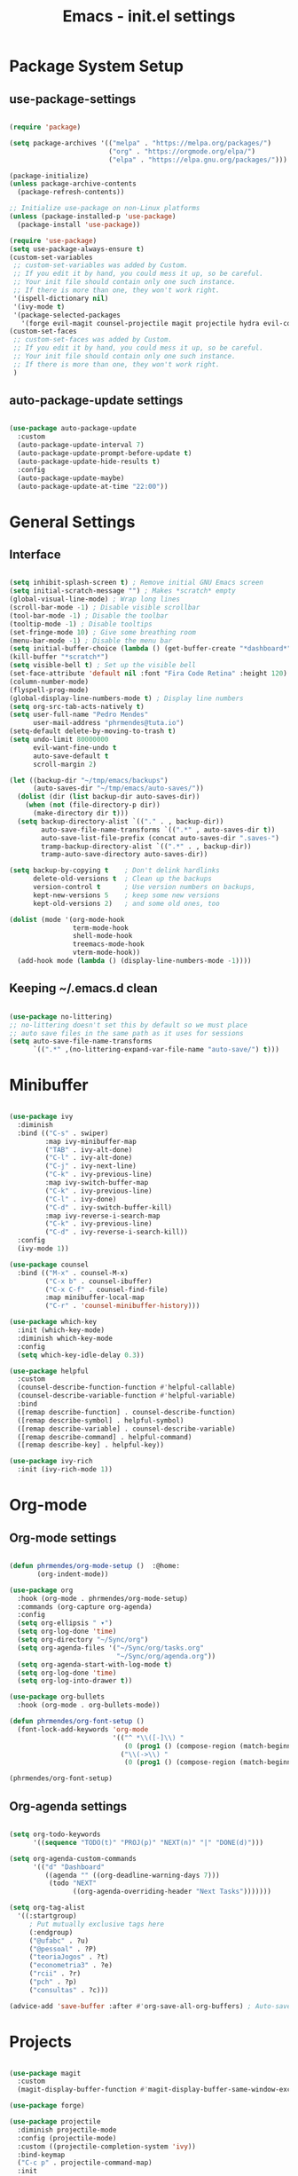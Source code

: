 #+title: Emacs - init.el settings
#+PROPERTY: header-args:emacs-lisp :tangle ./init.el :mkdirp yes

* Package System Setup
** use-package-settings

#+begin_src emacs-lisp

  (require 'package)

  (setq package-archives '(("melpa" . "https://melpa.org/packages/")
                           ("org" . "https://orgmode.org/elpa/")
                           ("elpa" . "https://elpa.gnu.org/packages/")))

  (package-initialize)
  (unless package-archive-contents
    (package-refresh-contents))

  ;; Initialize use-package on non-Linux platforms
  (unless (package-installed-p 'use-package)
    (package-install 'use-package))

  (require 'use-package)
  (setq use-package-always-ensure t)
  (custom-set-variables
   ;; custom-set-variables was added by Custom.
   ;; If you edit it by hand, you could mess it up, so be careful.
   ;; Your init file should contain only one such instance.
   ;; If there is more than one, they won't work right.
   '(ispell-dictionary nil)
   '(ivy-mode t)
   '(package-selected-packages
     '(forge evil-magit counsel-projectile magit projectile hydra evil-collection evil general helpful ivy-rich which-key rainbow-delimiters doom-themes neotree all-the-icons doom-modeline ivy command-log-mode use-package cmake-mode)))
  (custom-set-faces
   ;; custom-set-faces was added by Custom.
   ;; If you edit it by hand, you could mess it up, so be careful.
   ;; Your init file should contain only one such instance.
   ;; If there is more than one, they won't work right.
   )

#+end_src

** auto-package-update settings

#+begin_src emacs-lisp

  (use-package auto-package-update
    :custom
    (auto-package-update-interval 7)
    (auto-package-update-prompt-before-update t)
    (auto-package-update-hide-results t)
    :config
    (auto-package-update-maybe)
    (auto-package-update-at-time "22:00"))

#+end_src

* General Settings
** Interface

#+begin_src emacs-lisp

  (setq inhibit-splash-screen t) ; Remove initial GNU Emacs screen
  (setq initial-scratch-message "") ; Makes *scratch* empty
  (global-visual-line-mode) ; Wrap long lines
  (scroll-bar-mode -1) ; Disable visible scrollbar
  (tool-bar-mode -1) ; Disable the toolbar
  (tooltip-mode -1) ; Disable tooltips
  (set-fringe-mode 10) ; Give some breathing room
  (menu-bar-mode -1) ; Disable the menu bar
  (setq initial-buffer-choice (lambda () (get-buffer-create "*dashboard*")))
  (kill-buffer "*scratch*") 
  (setq visible-bell t) ; Set up the visible bell
  (set-face-attribute 'default nil :font "Fira Code Retina" :height 120) ; Font
  (column-number-mode)
  (flyspell-prog-mode)
  (global-display-line-numbers-mode t) ; Display line numbers
  (setq org-src-tab-acts-natively t)
  (setq user-full-name "Pedro Mendes"
        user-mail-address "phrmendes@tuta.io")
  (setq-default delete-by-moving-to-trash t)
  (setq undo-limit 80000000
        evil-want-fine-undo t
        auto-save-default t
        scroll-margin 2)

  (let ((backup-dir "~/tmp/emacs/backups")
        (auto-saves-dir "~/tmp/emacs/auto-saves/"))
    (dolist (dir (list backup-dir auto-saves-dir))
      (when (not (file-directory-p dir))
        (make-directory dir t)))
    (setq backup-directory-alist `(("." . , backup-dir))
          auto-save-file-name-transforms `((".*" , auto-saves-dir t))
          auto-save-list-file-prefix (concat auto-saves-dir ".saves-")
          tramp-backup-directory-alist `((".*" . , backup-dir))
          tramp-auto-save-directory auto-saves-dir))

  (setq backup-by-copying t    ; Don't delink hardlinks                           
        delete-old-versions t  ; Clean up the backups                             
        version-control t      ; Use version numbers on backups,                  
        kept-new-versions 5    ; keep some new versions                           
        kept-old-versions 2)   ; and some old ones, too 

  (dolist (mode '(org-mode-hook
                  term-mode-hook
                  shell-mode-hook
                  treemacs-mode-hook
                  vterm-mode-hook))
    (add-hook mode (lambda () (display-line-numbers-mode -1))))            

#+end_src

** Keeping ~/.emacs.d clean

#+begin_src emacs-lisp

  (use-package no-littering)
  ;; no-littering doesn't set this by default so we must place
  ;; auto save files in the same path as it uses for sessions
  (setq auto-save-file-name-transforms
        `((".*" ,(no-littering-expand-var-file-name "auto-save/") t)))

#+end_src

* Minibuffer

#+begin_src emacs-lisp

  (use-package ivy
    :diminish
    :bind (("C-s" . swiper)
           :map ivy-minibuffer-map
           ("TAB" . ivy-alt-done)	
           ("C-l" . ivy-alt-done)
           ("C-j" . ivy-next-line)
           ("C-k" . ivy-previous-line)
           :map ivy-switch-buffer-map
           ("C-k" . ivy-previous-line)
           ("C-l" . ivy-done)
           ("C-d" . ivy-switch-buffer-kill)
           :map ivy-reverse-i-search-map
           ("C-k" . ivy-previous-line)
           ("C-d" . ivy-reverse-i-search-kill))
    :config
    (ivy-mode 1))

  (use-package counsel
    :bind (("M-x" . counsel-M-x)
           ("C-x b" . counsel-ibuffer)
           ("C-x C-f" . counsel-find-file)
           :map minibuffer-local-map
           ("C-r" . 'counsel-minibuffer-history)))

  (use-package which-key
    :init (which-key-mode)
    :diminish which-key-mode
    :config
    (setq which-key-idle-delay 0.3))

  (use-package helpful
    :custom
    (counsel-describe-function-function #'helpful-callable)
    (counsel-describe-variable-function #'helpful-variable)
    :bind
    ([remap describe-function] . counsel-describe-function)
    ([remap describe-symbol] . helpful-symbol)
    ([remap describe-variable] . counsel-describe-variable)
    ([remap describe-command] . helpful-command)
    ([remap describe-key] . helpful-key))

  (use-package ivy-rich
    :init (ivy-rich-mode 1))

#+end_src

* Org-mode
** Org-mode settings

#+begin_src emacs-lisp

  (defun phrmendes/org-mode-setup ()  :@home:
         (org-indent-mode))

  (use-package org
    :hook (org-mode . phrmendes/org-mode-setup)
    :commands (org-capture org-agenda)
    :config
    (setq org-ellipsis " ▾")
    (setq org-log-done 'time)
    (setq org-directory "~/Sync/org")
    (setq org-agenda-files '("~/Sync/org/tasks.org"
                             "~/Sync/org/agenda.org"))
    (setq org-agenda-start-with-log-mode t)
    (setq org-log-done 'time)
    (setq org-log-into-drawer t))

  (use-package org-bullets
    :hook (org-mode . org-bullets-mode))

  (defun phrmendes/org-font-setup ()
    (font-lock-add-keywords 'org-mode
                            '(("^ *\\([-]\\) "
                               (0 (prog1 () (compose-region (match-beginning 1) (match-end 1) "•"))))
                              ("\\(->\\) "
                               (0 (prog1 () (compose-region (match-beginning 1) (match-end 1) "→")))))))

  (phrmendes/org-font-setup)
#+end_src

** Org-agenda settings

#+begin_src emacs-lisp

  (setq org-todo-keywords
        '((sequence "TODO(t)" "PROJ(p)" "NEXT(n)" "|" "DONE(d)")))

  (setq org-agenda-custom-commands
        '(("d" "Dashboard"
           ((agenda "" ((org-deadline-warning-days 7)))
            (todo "NEXT"
                  ((org-agenda-overriding-header "Next Tasks")))))))

  (setq org-tag-alist
    '((:startgroup)
       ; Put mutually exclusive tags here
       (:endgroup)
       ("@ufabc" . ?u)
       ("@pessoal" . ?P)
       ("teoriaJogos" . ?t)
       ("econometria3" . ?e)
       ("rcii" . ?r)
       ("pch" . ?p)
       ("consultas" . ?c)))

  (advice-add 'save-buffer :after #'org-save-all-org-buffers) ; Auto-save buffers
#+end_src

* Projects

#+begin_src emacs-lisp

  (use-package magit
    :custom
    (magit-display-buffer-function #'magit-display-buffer-same-window-except-diff-v1))

  (use-package forge)

  (use-package projectile
    :diminish projectile-mode
    :config (projectile-mode)
    :custom ((projectile-completion-system 'ivy))
    :bind-keymap
    ("C-c p" . projectile-command-map)
    :init
    ;; NOTE: Set this to the folder where you keep your Git repos!
    (when (file-directory-p "~/Projects/")
      (setq projectile-project-search-path '("~/Projects/")))
    (setq projectile-switch-project-action #'projectile-dired))

  (use-package counsel-projectile
    :after projectile
    :config (counsel-projectile-mode))

#+end_src

* Aesthetics 

#+begin_src emacs-lisp

  (use-package all-the-icons)

  (use-package neotree)

  (use-package doom-themes
    :config
    ;; Global settings (defaults)
    (setq doom-themes-enable-bold t    ; if nil, bold is universally disabled
          doom-themes-enable-italic t) ; if nil, italics is universally disabled
    (load-theme 'doom-one t)
    ;; Enable flashing mode-line on errors
    (doom-themes-visual-bell-config)
    ;; Enable custom neotree theme (all-the-icons must be installed!)
    (doom-themes-neotree-config)
    ;; Corrects (and improves) org-mode's native fontification.
    (doom-themes-org-config))

  (use-package doom-modeline
    :init (doom-modeline-mode 1)
    :custom ((doom-modeline-height 15)))

  (use-package rainbow-delimiters
    :hook (prog-mode . rainbow-delimiters-mode))

  (use-package dashboard
    :ensure t
    :init
    (progn
      (setq dashboard-items '((recents . 3)
                              (agenda . 3)
                              (projects . 3)
                              (bookmarks . 3)))
      (setq dashboard-center-content t)
      (setq dashboard-set-heading-icons t)
      (setq dashboard-set-file-icons t)
      (setq dashboard-week-agenda t)
      (setq dashboard-filter-agenda-entry 'dashboard-no-filter-agenda))
    :config
    (dashboard-setup-startup-hook))

#+end_src

* Spelling 

#+begin_src emacs-lisp

  (let ((langs '("pt_BR" "en_US")))
    (setq lang-ring (make-ring (length langs)))
    (dolist (elem langs) (ring-insert lang-ring elem)))
  (let ((dics '("brazilian" "american-english")))
    (setq dic-ring (make-ring (length dics)))
    (dolist (elem dics) (ring-insert dic-ring elem)))

  (defun cycle-ispell-languages ()
    (interactive)
    (let (
          (lang (ring-ref lang-ring -1))
          (dic (ring-ref dic-ring -1))
          )
      (ring-insert lang-ring lang)
      (ring-insert dic-ring dic)
      (ispell-change-dictionary lang)
      (setq ispell-complete-word-dict (concat "/usr/share/dict/" dic))))

#+end_src

* Autocomplete
** Company Mode

#+begin_src emacs-lisp

  (use-package company
    :ensure t
    :init
    (add-hook 'after-init-hook 'global-company-mode)
    :bind
    (:map company-active-map
          ("<tab>" . company-complete-selection))
    (:map lsp-mode-map
          ("<tab>" . company-indent-or-complete-common))
    :config
    (setq company-idle-delay 0
          company-minimum-prefix-length 2
          company-show-numbers 5))

  (use-package company-box
    :hook (company-mode . company-box-mode))

#+end_src

** lsp-mode

#+begin_src emacs-lisp

  (defun phrmendes/lsp-mode-setup ()
    (setq lsp-headerline-breadcrumb-segments '(path-up-to-project file symbols))
    (lsp-headerline-breadcrumb-mode))

  (use-package lsp-mode
    :commands (lsp lsp-deferred)
    :hook (lsp-mode . phrmendes/lsp-mode-setup)
    :init
    (setq lsp-keymap-prefix "C-c l")
    :config
    (lsp-enable-which-key-integration t))

  (use-package dap-mode)

  (use-package python-mode
    :ensure t
    :hook (python-mode . lsp-deferred)
    :custom
    (python-shell-interpreter "python3")
    (dap-python-executable "python3")
    (dap-python-debugger 'debugpy)
    :config
    (require 'dap-python))

  (use-package pyvenv
    :after python-mode
    :config
    (pyvenv-mode 0))

  (use-package lsp-ui
    :hook (lsp-mode . lsp-ui-mode)
    :custom
    (lsp-ui-doc-position 'bottom))

  (use-package lsp-treemacs
    :after lsp)

  (use-package lsp-ivy)

  (completion-at-point)

  (use-package evil-nerd-commenter
    :bind ("C-S-c" . evilnc-comment-or-uncomment-lines))

#+end_src

* vterm 

#+begin_src emacs-lisp

  (use-package vterm
    :commands vterm
    :config
    (setq term-prompt-regexp "^[^#$%>\n]*[#$%>] *") 
    (setq vterm-shell "zsh")
    (setq vterm-max-scrollback 10000))

#+end_src

* dired

#+begin_src emacs-lisp

  (use-package dired
    :ensure nil
    :commands (dired dired-jump)
    :bind (("C-x C-j" . dired-jump))
    :custom ((dired-listing-switches "-agho --group-directories-first"))
    :config
    (evil-collection-define-key 'normal 'dired-mode-map
      "h" 'dired-single-up-directory
      "l" 'dired-single-buffer))

  (use-package dired-single
    :commands (dired dired-jump))

  (use-package all-the-icons-dired
    :hook (dired-mode . all-the-icons-dired-mode))

  (use-package dired-hide-dotfiles
    :ensure t
    :require evil-collection
    :hook (dired-mode . dired-hide-dotfiles-mode)
    :config
    (evil-collection-define-key 'normal 'dired-mode-map
      "H" 'dired-hide-dotfiles-mode))

#+end_src

* Keybindings

#+begin_src emacs-lisp

  (use-package evil
    :init
    (setq evil-want-integration t)
    (setq evil-want-keybinding nil)
    (setq evil-want-C-u-scroll t)
    (setq evil-want-C-i-jump nil)
    :config
    (evil-mode 1)
    (define-key evil-insert-state-map (kbd "C-g") 'evil-normal-state)
    (define-key evil-insert-state-map (kbd "C-h") 'evil-delete-backward-char-and-join)
    (evil-global-set-key 'motion "j" 'evil-next-visual-line)
    (evil-global-set-key 'motion "k" 'evil-previous-visual-line))

  (use-package evil-collection
    :after evil
    :ensure t
    :config
    (evil-collection-init))

  (use-package drag-stuff)

  (drag-stuff-global-mode 1)
  (drag-stuff-define-keys)

  (use-package general
    :config
    (general-create-definer phrmendes/leader-keys
      :keymaps '(normal insert visual emacs dired)
      :prefix "SPC"
      :global-prefix "C-SPC"))

  (use-package hydra)

  (general-define-key
   "<escape>" 'keyboard-escape-quit
   "C-s" 'swiper-isearch
   "M-y" 'counsel-yank-pop
   "<f1> f" 'counsel-describe-function
   "<f1> v" 'counsel-describe-variable
   "<f1> l" 'counsel-find-library
   "<f2> i" 'counsel-info-lookup-symbol
   "<f2> u" 'counsel-unicode-char
   "<f2> j" 'counsel-set-variable
   "C-x b" 'ivy-switch-buffer
   "C-c v" 'ivy-push-view
   "C-c V" 'ivy-pop-view
   "<f5>" 'cycle-ispell-languages
   "<f6>" 'org-babel-tangle)

  (defhydra hydra-text-scale (:timeout 4)
    "scale text"
    ("j" text-scale-increase "in")
    ("k" text-scale-decrease "out")
    ("f" nil "finished" :exit t))

  (phrmendes/leader-keys
    "b" '(ivy-switch-buffer :which-key "switch buffer")
    "i" '(ibuffer :which-key "ibuffer-list-buffers")
    "f" '(counsel-find-file :which-key "find file")
    "c" '(org-insert-structure-template :which-key "templates")
    "k" '(kill-buffer :which-key "kill buffer")
    "g" '(magit :which-key "magit")
    "v" '(vterm :which-key "vterm")
    "d" '(dired :which-key "directory editor")
    "tf" '(treemacs :which-key "treemacs")
    "ts" '(lsp-treemacs-symbols :which-key "treemacs symbols")
    "sa" '(flyspell-mode :which-key "flyspell mode")
    "sc" '(flyspell-correct-word :which-key "flyspell correct word")
    "sb" '(flyspell-buffer :which-key "flyspell correct buffer")
    "sw" '(flyspell-word :which-key "flyspell correct word")
    "ts" '(hydra-text-scale/body :which-key "scale text")
    "oa" '(org-agenda :which-key "org-agenda")
    "os" '(org-schedule :which-key "org-schedule")
    "od" '(org-deadline :which-key "org-deadline")
    "oc" '(org-time-stamp :which-key "org-time-stamp")
    "of" '(org-archive-subtree :which-key "org-archive")
    "ot" '(counsel-org-tag :which-key "org-tags")
    "oe" '(org-edit-src-code :which-key "org-edit-src-code")
    "ox" '(org-babel-execute-src-block :which-key "org-babel-exec-chunk")
    "ls" '(lsp :which-key "start lsp")  
    "lf" '(lsp-find-definition :which-key "lsp find definition")
    "lr" '(lsp-find-references :which-key "lsp find references")
    "le" '(lsp-rename :which-key "lsp rename")
    "ld" '(flymake-show-diagnostics-buffer :which-key "diagnostic")
    "lt" '(lsp-format-buffer :which-key "lsp format buffer")
    "li" '(lsp-ivy-workspace-symbol :which-key "ivy symbol search"))

#+end_src

